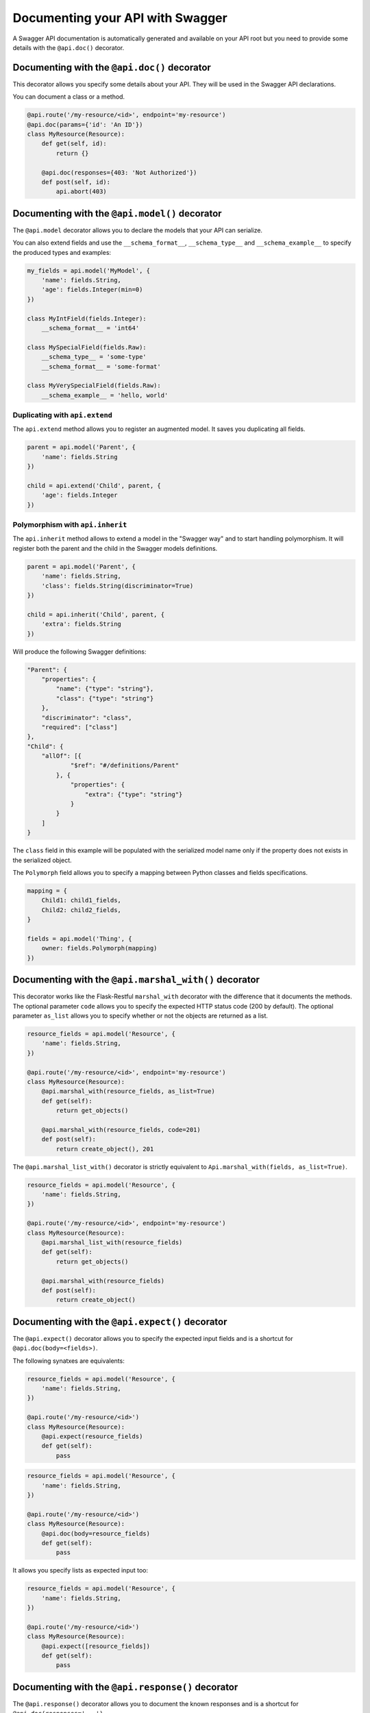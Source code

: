 Documenting your API with Swagger
=================================

A Swagger API documentation is automatically generated and available on your API root
but you need to provide some details with the ``@api.doc()`` decorator.


Documenting with the ``@api.doc()`` decorator
---------------------------------------------

This decorator allows you specify some details about your API.
They will be used in the Swagger API declarations.

You can document a class or a method.


.. code-block:: python

    @api.route('/my-resource/<id>', endpoint='my-resource')
    @api.doc(params={'id': 'An ID'})
    class MyResource(Resource):
        def get(self, id):
            return {}

        @api.doc(responses={403: 'Not Authorized'})
        def post(self, id):
            api.abort(403)


Documenting with the ``@api.model()`` decorator
-----------------------------------------------

The ``@api.model`` decorator allows you to declare the models that your API can serialize.

You can also extend fields and use the ``__schema_format__``, ``__schema_type__`` and
``__schema_example__`` to specify the produced types and examples:

.. code-block:: python

    my_fields = api.model('MyModel', {
        'name': fields.String,
        'age': fields.Integer(min=0)
    })

    class MyIntField(fields.Integer):
        __schema_format__ = 'int64'

    class MySpecialField(fields.Raw):
        __schema_type__ = 'some-type'
        __schema_format__ = 'some-format'

    class MyVerySpecialField(fields.Raw):
        __schema_example__ = 'hello, world'


Duplicating with ``api.extend``
~~~~~~~~~~~~~~~~~~~~~~~~~~~~~~~

The ``api.extend`` method allows you to register an augmented model.
It saves you duplicating all fields.

.. code-block:: python

    parent = api.model('Parent', {
        'name': fields.String
    })

    child = api.extend('Child', parent, {
        'age': fields.Integer
    })


Polymorphism with ``api.inherit``
~~~~~~~~~~~~~~~~~~~~~~~~~~~~~~~~~

The ``api.inherit`` method allows to extend a model in the "Swagger way"
and to start handling polymorphism.
It will register both the parent and the child in the Swagger models definitions.

.. code-block:: python

    parent = api.model('Parent', {
        'name': fields.String,
        'class': fields.String(discriminator=True)
    })

    child = api.inherit('Child', parent, {
        'extra': fields.String
    })

Will produce the following Swagger definitions:

.. code-block:: json

    "Parent": {
        "properties": {
            "name": {"type": "string"},
            "class": {"type": "string"}
        },
        "discriminator": "class",
        "required": ["class"]
    },
    "Child": {
        "allOf": [{
                "$ref": "#/definitions/Parent"
            }, {
                "properties": {
                    "extra": {"type": "string"}
                }
            }
        ]
    }

The ``class`` field in this example will be populated with the serialized model name
only if the property does not exists in the serialized object.

The ``Polymorph`` field allows you to specify a mapping between Python classes
and fields specifications.

.. code-block:: python

    mapping = {
        Child1: child1_fields,
        Child2: child2_fields,
    }

    fields = api.model('Thing', {
        owner: fields.Polymorph(mapping)
    })


Documenting with the ``@api.marshal_with()`` decorator
------------------------------------------------------

This decorator works like the Flask-Restful ``marshal_with`` decorator
with the difference that it documents the methods.
The optional parameter ``code`` allows you to specify the expected HTTP status code (200 by default).
The optional parameter ``as_list`` allows you to specify whether or not the objects are returned as a list.

.. code-block:: python

    resource_fields = api.model('Resource', {
        'name': fields.String,
    })

    @api.route('/my-resource/<id>', endpoint='my-resource')
    class MyResource(Resource):
        @api.marshal_with(resource_fields, as_list=True)
        def get(self):
            return get_objects()

        @api.marshal_with(resource_fields, code=201)
        def post(self):
            return create_object(), 201


The ``@api.marshal_list_with()`` decorator is strictly equivalent to ``Api.marshal_with(fields, as_list=True)``.

.. code-block:: python

    resource_fields = api.model('Resource', {
        'name': fields.String,
    })

    @api.route('/my-resource/<id>', endpoint='my-resource')
    class MyResource(Resource):
        @api.marshal_list_with(resource_fields)
        def get(self):
            return get_objects()

        @api.marshal_with(resource_fields)
        def post(self):
            return create_object()


Documenting with the ``@api.expect()`` decorator
------------------------------------------------

The ``@api.expect()`` decorator allows you to specify the expected input fields
and is a shortcut for ``@api.doc(body=<fields>)``.

The following synatxes are equivalents:

.. code-block:: python

    resource_fields = api.model('Resource', {
        'name': fields.String,
    })

    @api.route('/my-resource/<id>')
    class MyResource(Resource):
        @api.expect(resource_fields)
        def get(self):
            pass

.. code-block:: python

    resource_fields = api.model('Resource', {
        'name': fields.String,
    })

    @api.route('/my-resource/<id>')
    class MyResource(Resource):
        @api.doc(body=resource_fields)
        def get(self):
            pass

It allows you specify lists as expected input too:


.. code-block:: python

    resource_fields = api.model('Resource', {
        'name': fields.String,
    })

    @api.route('/my-resource/<id>')
    class MyResource(Resource):
        @api.expect([resource_fields])
        def get(self):
            pass


Documenting with the ``@api.response()`` decorator
--------------------------------------------------

The ``@api.response()`` decorator allows you to document the known responses
and is a shortcut for ``@api.doc(responses='...')``.

The following synatxes are equivalents:

.. code-block:: python

    @api.route('/my-resource/')
    class MyResource(Resource):
        @api.response(200, 'Success')
        @api.response(400, 'Validation Error')
        def get(self):
            pass


    @api.route('/my-resource/')
    class MyResource(Resource):
        @api.doc(responses={
            200: 'Success',
            400: 'Validation Error'
        })
        def get(self):
            pass

You can optionally specify a response model as third argument:


.. code-block:: python

    model = api.model('Model', {
        'name': fields.String,
    })

    @api.route('/my-resource/')
    class MyResource(Resource):
        @api.response(200, 'Success', model)
        def get(self):
            pass

If you use the ``@api.marshal_with()`` decorator, it automatically document the response:

.. code-block:: python

    model = api.model('Model', {
        'name': fields.String,
    })

    @api.route('/my-resource/')
    class MyResource(Resource):
        @api.response(400, 'Validation error')
        @api.marshal_with(model, code=201, description='Object created')
        def post(self):
            pass

At least, you can specify a default response sent without knowing the response code

.. code-block:: python

    @api.route('/my-resource/')
    class MyResource(Resource):
        @api.response('default', 'Error')
        def get(self):
            pass


Documenting with the ``@api.route()`` decorator
-----------------------------------------------

You can provide class-wide documentation by using the ``Api.route()``'s' ``doc`` parameter.
It accept the same attribute/syntax than the ``Api.doc()`` decorator.

By example, these two declaration are equivalents:


.. code-block:: python

    @api.route('/my-resource/<id>', endpoint='my-resource')
    @api.doc(params={'id': 'An ID'})
    class MyResource(Resource):
        def get(self, id):
            return {}


.. code-block:: python

    @api.route('/my-resource/<id>', endpoint='my-resource', doc={params:{'id': 'An ID'}})
    class MyResource(Resource):
        def get(self, id):
            return {}


Documenting the fields
----------------------

Every Flask-Restplus fields accepts additional but optional arguments used to document the field:

- ``required``: a boolean indicating if the field is always set (*default*: ``False``)
- ``description``: some details about the field (*default*: ``None``)
- ``example``: an example to use when displaying (*default*: ``None``)

There is also field specific attributes.

The ``String`` field accept an optional ``enum`` argument to restrict the authorized values.

The ``Integer``, ``Float`` and ``Arbitrary`` fields accept
both ``min`` and ``max`` arguments to restrict the possible values.

.. code-block:: python

    my_fields = api.model('MyModel', {
        'name': fields.String(description='The name', required=True),
        'type': fields.String(description='The object type', enum=['A', 'B']),
        'age': fields.Integer(min=0),
    })


Documenting the methods
-----------------------

Each resource will be documented as a Swagger path.

Each resource method (``get``, ``post``, ``put``, ``delete``, ``path``, ``options``, ``head``)
will be documented as a swagger operation.

You can specify the Swagger unique ``operationId`` with the ``id`` documentation.

.. code-block:: python

    @api.route('/my-resource/')
    class MyResource(Resource):
        @api.doc(id='get_something')
        def get(self):
            return {}

You can also use the first argument for the same purpose:

.. code-block:: python

    @api.route('/my-resource/')
    class MyResource(Resource):
        @api.doc('get_something')
        def get(self):
            return {}

If not specified, a default operationId is provided with the following pattern::

    {{verb}}_{{resource class name | camelCase2dashes }}

In the previous example, the default generated operationId will be ``get_my_resource``


You can override the default operationId generator by giving a callable as ``default_id`` parameter to your API.
This callable will receive two positional arguments:

 - the resource class name
 - this lower cased HTTP method

.. code-block:: python

    def default_id(resource, method):
        return ''.join((method, resource))

    api = Api(app, default_id=default_id)

In the previous example, the generated operationId will be ``getMyResource``


Each operation will automatically receive the namespace tag.
If the resource is attached to the root API, it will receive the default namespace tag.


Method parameters
~~~~~~~~~~~~~~~~~

For each method, the path parameter are automatically extracted.
You can provide additional parameters (from query parameters, body or form)
or additional details on path parameters with the ``params`` documentation.

Input and output models
~~~~~~~~~~~~~~~~~~~~~~~

You can specify the serialized output model with the ``model`` documentation.

You can specify an input format for ``POST`` and ``PUT`` with the ``body`` documentation.


.. code-block:: python

    fields = api.model('MyModel', {
        'name': fields.String(description='The name', required=True),
        'type': fields.String(description='The object type', enum=['A', 'B']),
        'age': fields.Integer(min=0),
    })


    @api.model(fields={'name': fields.String, 'age': fields.Integer})
    class Person(fields.Raw):
        def format(self, value):
            return {'name': value.name, 'age': value.age}


    @api.route('/my-resource/<id>', endpoint='my-resource')
    @api.doc(params={'id': 'An ID'})
    class MyResource(Resource):
        @api.doc(model=fields)
        def get(self, id):
            return {}

        @api.doc(model='MyModel', body=Person)
        def post(self, id):
            return {}


You can't have body and form or file parameters at the same time,
it will raise a SpecsError.

Models can be specified with a RequestParser.

.. code-block:: python

    parser = api.parser()
    parser.add_argument('param', type=int, help='Some param', location='form')
    parser.add_argument('in_files', type=FileStorage, location='files')

    @api.route('/with-parser/', endpoint='with-parser')
    class WithParserResource(restplus.Resource):
        @api.doc(parser=parser)
        def get(self):
            return {}


Cascading
---------

Documentation handling is done in cascade.
Method documentation override class-wide documentation.
Inherited documentation override parent one.

By example, these two declaration are equivalents:


.. code-block:: python

    @api.route('/my-resource/<id>', endpoint='my-resource')
    @api.doc(params={'id': 'An ID'})
    class MyResource(Resource):
        def get(self, id):
            return {}


.. code-block:: python

    @api.route('/my-resource/<id>', endpoint='my-resource')
    @api.doc(params={'id': 'Class-wide description'})
    class MyResource(Resource):
        @api.doc(params={'id': 'An ID'})
        def get(self, id):
            return {}

You can also provide method specific documentation from a class decoration.
The following example will produce the same documentation than the two previous examples:

.. code-block:: python

    @api.route('/my-resource/<id>', endpoint='my-resource')
    @api.doc(params={'id': 'Class-wide description'})
    @api.doc(get={'params': {'id': 'An ID'}})
    class MyResource(Resource):
        def get(self, id):
            return {}



Marking as deprecated
---------------------

You can mark as deprecated some resources or methods with the ``@api.deprecated`` decorator:

.. code-block:: python

    # Deprecate the full resource
    @api.deprecated
    @api.route('/resource1/')
    class Resource1(Resource):
        def get(self):
            return {}

    # Hide methods
    @api.route('/resource4/')
    class Resource4(Resource):
        def get(self):
            return {}

        @api.deprecated
        def post(self):
            return {}

        def put(self):
            return {}



Hiding from documentation
-------------------------

You can hide some resources or methods from documentation using one of the following syntaxes:

.. code-block:: python

    # Hide the full resource
    @api.route('/resource1/', doc=False)
    class Resource1(Resource):
        def get(self):
            return {}

    @api.route('/resource2/')
    @api.doc(False)
    class Resource2(Resource):
        def get(self):
            return {}

    @api.route('/resource3/')
    @api.hide
    class Resource3(Resource):
        def get(self):
            return {}

    # Hide methods
    @api.route('/resource4/')
    @api.doc(delete=False)
    class Resource4(Resource):
        def get(self):
            return {}

        @api.doc(False)
        def post(self):
            return {}

        @api.hide
        def put(self):
            return {}

        def delete(self):
            return {}
